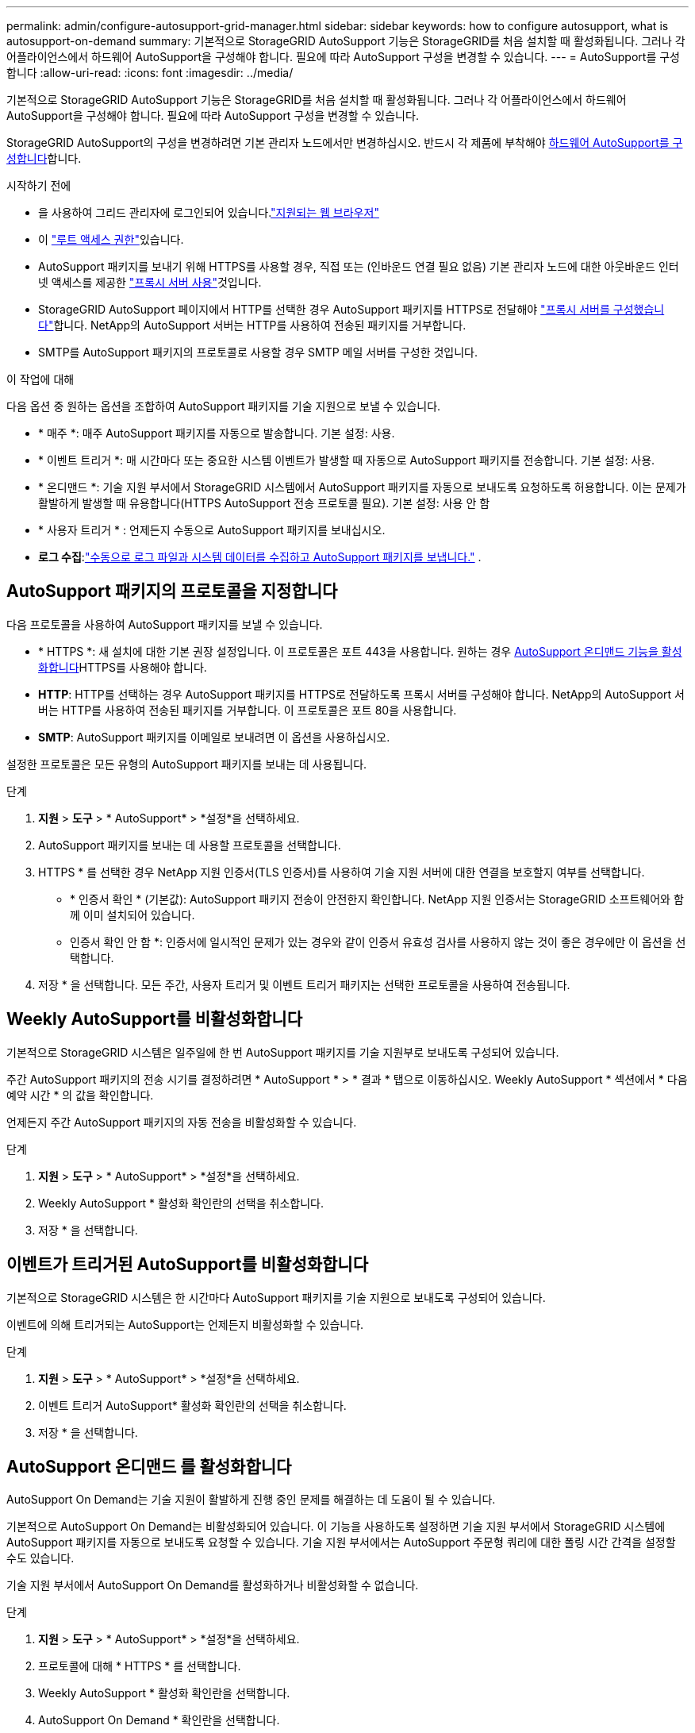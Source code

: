 ---
permalink: admin/configure-autosupport-grid-manager.html 
sidebar: sidebar 
keywords: how to configure autosupport, what is autosupport-on-demand 
summary: 기본적으로 StorageGRID AutoSupport 기능은 StorageGRID를 처음 설치할 때 활성화됩니다. 그러나 각 어플라이언스에서 하드웨어 AutoSupport을 구성해야 합니다. 필요에 따라 AutoSupport 구성을 변경할 수 있습니다. 
---
= AutoSupport를 구성합니다
:allow-uri-read: 
:icons: font
:imagesdir: ../media/


[role="lead"]
기본적으로 StorageGRID AutoSupport 기능은 StorageGRID를 처음 설치할 때 활성화됩니다. 그러나 각 어플라이언스에서 하드웨어 AutoSupport을 구성해야 합니다. 필요에 따라 AutoSupport 구성을 변경할 수 있습니다.

StorageGRID AutoSupport의 구성을 변경하려면 기본 관리자 노드에서만 변경하십시오. 반드시 각 제품에 부착해야 <<autosupport-for-appliances,하드웨어 AutoSupport를 구성합니다>>합니다.

.시작하기 전에
* 을 사용하여 그리드 관리자에 로그인되어 있습니다.link:../admin/web-browser-requirements.html["지원되는 웹 브라우저"]
* 이 link:admin-group-permissions.html["루트 액세스 권한"]있습니다.
* AutoSupport 패키지를 보내기 위해 HTTPS를 사용할 경우, 직접 또는  (인바운드 연결 필요 없음) 기본 관리자 노드에 대한 아웃바운드 인터넷 액세스를 제공한 link:configuring-admin-proxy-settings.html["프록시 서버 사용"]것입니다.
* StorageGRID AutoSupport 페이지에서 HTTP를 선택한 경우 AutoSupport 패키지를 HTTPS로 전달해야 link:configuring-admin-proxy-settings.html["프록시 서버를 구성했습니다"]합니다. NetApp의 AutoSupport 서버는 HTTP를 사용하여 전송된 패키지를 거부합니다.
* SMTP를 AutoSupport 패키지의 프로토콜로 사용할 경우 SMTP 메일 서버를 구성한 것입니다.


.이 작업에 대해
다음 옵션 중 원하는 옵션을 조합하여 AutoSupport 패키지를 기술 지원으로 보낼 수 있습니다.

* * 매주 *: 매주 AutoSupport 패키지를 자동으로 발송합니다. 기본 설정: 사용.
* * 이벤트 트리거 *: 매 시간마다 또는 중요한 시스템 이벤트가 발생할 때 자동으로 AutoSupport 패키지를 전송합니다. 기본 설정: 사용.
* * 온디맨드 *: 기술 지원 부서에서 StorageGRID 시스템에서 AutoSupport 패키지를 자동으로 보내도록 요청하도록 허용합니다. 이는 문제가 활발하게 발생할 때 유용합니다(HTTPS AutoSupport 전송 프로토콜 필요). 기본 설정: 사용 안 함
* * 사용자 트리거 * : 언제든지 수동으로 AutoSupport 패키지를 보내십시오.
* *로그 수집*:link:../monitor/collecting-log-files-and-system-data.html["수동으로 로그 파일과 시스템 데이터를 수집하고 AutoSupport 패키지를 보냅니다."] .




== [[Specify-protocol-for-autosupport-packages]] AutoSupport 패키지의 프로토콜을 지정합니다

다음 프로토콜을 사용하여 AutoSupport 패키지를 보낼 수 있습니다.

* * HTTPS *: 새 설치에 대한 기본 권장 설정입니다. 이 프로토콜은 포트 443을 사용합니다. 원하는 경우 <<AutoSupport 온디맨드 를 활성화합니다,AutoSupport 온디맨드 기능을 활성화합니다>>HTTPS를 사용해야 합니다.
* *HTTP*: HTTP를 선택하는 경우 AutoSupport 패키지를 HTTPS로 전달하도록 프록시 서버를 구성해야 합니다. NetApp의 AutoSupport 서버는 HTTP를 사용하여 전송된 패키지를 거부합니다. 이 프로토콜은 포트 80을 사용합니다.
* *SMTP*: AutoSupport 패키지를 이메일로 보내려면 이 옵션을 사용하십시오.


설정한 프로토콜은 모든 유형의 AutoSupport 패키지를 보내는 데 사용됩니다.

.단계
. *지원* > *도구* > * AutoSupport* > *설정*을 선택하세요.
. AutoSupport 패키지를 보내는 데 사용할 프로토콜을 선택합니다.
. HTTPS * 를 선택한 경우 NetApp 지원 인증서(TLS 인증서)를 사용하여 기술 지원 서버에 대한 연결을 보호할지 여부를 선택합니다.
+
** * 인증서 확인 * (기본값): AutoSupport 패키지 전송이 안전한지 확인합니다. NetApp 지원 인증서는 StorageGRID 소프트웨어와 함께 이미 설치되어 있습니다.
** 인증서 확인 안 함 *: 인증서에 일시적인 문제가 있는 경우와 같이 인증서 유효성 검사를 사용하지 않는 것이 좋은 경우에만 이 옵션을 선택합니다.


. 저장 * 을 선택합니다. 모든 주간, 사용자 트리거 및 이벤트 트리거 패키지는 선택한 프로토콜을 사용하여 전송됩니다.




== Weekly AutoSupport를 비활성화합니다

기본적으로 StorageGRID 시스템은 일주일에 한 번 AutoSupport 패키지를 기술 지원부로 보내도록 구성되어 있습니다.

주간 AutoSupport 패키지의 전송 시기를 결정하려면 * AutoSupport * > * 결과 * 탭으로 이동하십시오. Weekly AutoSupport * 섹션에서 * 다음 예약 시간 * 의 값을 확인합니다.

언제든지 주간 AutoSupport 패키지의 자동 전송을 비활성화할 수 있습니다.

.단계
. *지원* > *도구* > * AutoSupport* > *설정*을 선택하세요.
. Weekly AutoSupport * 활성화 확인란의 선택을 취소합니다.
. 저장 * 을 선택합니다.




== 이벤트가 트리거된 AutoSupport를 비활성화합니다

기본적으로 StorageGRID 시스템은 한 시간마다 AutoSupport 패키지를 기술 지원으로 보내도록 구성되어 있습니다.

이벤트에 의해 트리거되는 AutoSupport는 언제든지 비활성화할 수 있습니다.

.단계
. *지원* > *도구* > * AutoSupport* > *설정*을 선택하세요.
. 이벤트 트리거 AutoSupport* 활성화 확인란의 선택을 취소합니다.
. 저장 * 을 선택합니다.




== AutoSupport 온디맨드 를 활성화합니다

AutoSupport On Demand는 기술 지원이 활발하게 진행 중인 문제를 해결하는 데 도움이 될 수 있습니다.

기본적으로 AutoSupport On Demand는 비활성화되어 있습니다. 이 기능을 사용하도록 설정하면 기술 지원 부서에서 StorageGRID 시스템에 AutoSupport 패키지를 자동으로 보내도록 요청할 수 있습니다. 기술 지원 부서에서는 AutoSupport 주문형 쿼리에 대한 폴링 시간 간격을 설정할 수도 있습니다.

기술 지원 부서에서 AutoSupport On Demand를 활성화하거나 비활성화할 수 없습니다.

.단계
. *지원* > *도구* > * AutoSupport* > *설정*을 선택하세요.
. 프로토콜에 대해 * HTTPS * 를 선택합니다.
. Weekly AutoSupport * 활성화 확인란을 선택합니다.
. AutoSupport On Demand * 확인란을 선택합니다.
. 저장 * 을 선택합니다.
+
AutoSupport On Demand가 활성화되어 있으면 기술 지원 부서에서 AutoSupport On Demand 요청을 StorageGRID로 보낼 수 있습니다.





== 소프트웨어 업데이트 확인을 비활성화합니다

기본적으로 StorageGRID은 NetApp에 문의하여 사용 가능한 소프트웨어 업데이트가 있는지 확인합니다. StorageGRID 핫픽스 또는 새 버전을 사용할 수 있는 경우 새 버전이 StorageGRID 업그레이드 페이지에 표시됩니다.

필요에 따라 소프트웨어 업데이트 확인을 비활성화할 수도 있습니다. 예를 들어 시스템에 WAN 액세스가 없는 경우 다운로드 오류를 방지하려면 검사를 비활성화해야 합니다.

.단계
. *지원* > *도구* > * AutoSupport* > *설정*을 선택하세요.
. 소프트웨어 업데이트 확인 * 확인란의 선택을 취소합니다.
. 저장 * 을 선택합니다.




== AutoSupport 대상을 추가합니다

AutoSupport를 활성화하면 상태 패키지와 상태 패키지가 기술 지원으로 전송됩니다. 모든 AutoSupport 패키지에 대해 하나의 추가 대상을 지정할 수 있습니다.

AutoSupport 패키지 전송에 사용되는 프로토콜을 확인하거나 변경하려면 에 있는 지침을 참조하십시오<<specify-protocol-for-autosupport-packages,AutoSupport 패키지의 프로토콜을 지정합니다>>.


NOTE: SMTP 프로토콜을 사용하여 AutoSupport 패키지를 추가 대상으로 보낼 수 없습니다.

.단계
. *지원* > *도구* > * AutoSupport* > *설정*을 선택하세요.
. AutoSupport 대상 추가 활성화 * 를 선택합니다.
. 다음을 지정합니다.
+
호스트 이름:: 추가 AutoSupport 대상 서버의 서버 호스트 이름 또는 IP 주소입니다.
+
--

NOTE: 하나의 추가 대상만 입력할 수 있습니다.

--
포트:: 추가 AutoSupport 대상 서버에 연결하는 데 사용되는 포트입니다. 기본값은 HTTP의 경우 포트 80, HTTPS의 경우 포트 443입니다.
인증서 검증:: TLS 인증서를 사용하여 추가 대상에 대한 연결을 보호할지 여부를 나타냅니다.
+
--
** 인증서 유효성 검사를 사용하려면 * 인증서 확인 * 을 선택합니다.
** 인증서 확인 없이 AutoSupport 패키지를 보내려면 * 인증서 확인 안 함 * 을 선택합니다.
+
인증서에 일시적인 문제가 있는 경우와 같이 인증서 유효성 검사를 사용하지 않는 좋은 이유가 있는 경우에만 이 옵션을 선택합니다.



--


. 인증서 확인 * 을 선택한 경우 다음을 수행합니다.
+
.. CA 인증서의 위치를 찾습니다.
.. CA 인증서 파일을 업로드합니다.
+
CA 인증서 메타데이터가 나타납니다.



. 저장 * 을 선택합니다.
+
향후의 모든 주간, 이벤트 트리거 및 사용자 트리거 AutoSupport 패키지가 추가 대상으로 전송됩니다.





== [[autosupport-for-appliance]] 어플라이언스에 대해 AutoSupport를 구성합니다

어플라이언스용 AutoSupport가 StorageGRID 하드웨어 문제를 보고하며 StorageGRID AutoSupport은 StorageGRID 소프트웨어 문제를 보고하지만, SGF6112의 경우 StorageGRID AutoSupport에서 하드웨어 및 소프트웨어 문제를 모두 보고합니다. 추가 구성이 필요하지 않은 SGF6112를 제외하고 각 어플라이언스에서 AutoSupport을 구성해야 합니다. AutoSupport는 서비스 어플라이언스와 스토리지 어플라이언스에 대해 서로 다르게 구현됩니다.

SANtricity를 사용하여 각 스토리지 어플라이언스에 대해 AutoSupport를 사용하도록 설정할 수 있습니다. 초기 어플라이언스 설정 중 또는 어플라이언스 설치 후 SANtricity AutoSupport를 구성할 수 있습니다.

* SG6000 및 SG5700 어플라이언스의 경우, https://docs.netapp.com/us-en/storagegrid-appliances/installconfig/accessing-and-configuring-santricity-system-manager.html["SANtricity 시스템 관리자에서 AutoSupport를 구성합니다"^]


에서 AutoSupport 제공을 프록시 구성하는 경우 E-Series 어플라이언스의 AutoSupport 패키지를 StorageGRID AutoSupport에 포함할 수 link:../admin/sending-eseries-autosupport-messages-through-storagegrid.html["SANtricity 시스템 관리자"]있습니다.

StorageGRID AutoSupport은 DIMM 또는 HIC(호스트 인터페이스 카드) 오류와 같은 하드웨어 문제를 보고하지 않습니다. 하지만 일부 구성 요소 장애가 트리거될 수 link:../monitor/alerts-reference.html["하드웨어 경고"]있습니다. BMC(베이스보드 관리 컨트롤러)가 있는 StorageGRID 어플라이언스의 경우 e-메일 및 SNMP 트랩을 구성하여 하드웨어 오류를 보고할 수 있습니다.

* https://docs.netapp.com/us-en/storagegrid-appliances/installconfig/setting-up-email-notifications-for-alerts.html["BMC 알림에 대한 이메일 알림을 설정합니다"^]
* https://docs.netapp.com/us-en/storagegrid-appliances/installconfig/configuring-snmp-settings-for-bmc.html["BMC에 대한 SNMP 설정을 구성합니다"^]


.관련 정보
https://mysupport.netapp.com/site/global/dashboard["NetApp 지원"^]
